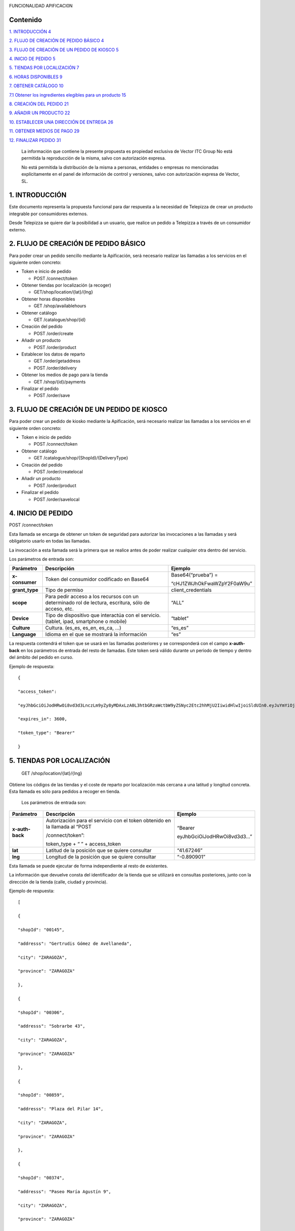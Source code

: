 |image0|

FUNCIONALIDAD APIFICACI0N

Contenido
=========

`1. INTRODUCCIÓN 4 <#introducción>`__

`2. FLUJO DE CREACIÓN DE PEDIDO BÁSICO
4 <#flujo-de-creación-de-pedido-básico>`__

`3. FLUJO DE CREACIÓN DE UN PEDIDO DE KIOSCO
5 <#flujo-de-creación-de-un-pedido-de-kiosco>`__

`4. INICIO DE PEDIDO 5 <#inicio-de-pedido>`__

`5. TIENDAS POR LOCALIZACIÓN 7 <#tiendas-por-localización>`__

`6. HORAS DISPONIBLES 9 <#horas-disponibles>`__

`7. OBTENER CATÁLOGO 10 <#obtener-catálogo>`__

`7.1 Obtener los ingredientes elegibles para un producto
15 <#obtener-los-ingredientes-elegibles-para-un-producto>`__

`8. CREACIÓN DEL PEDIDO 21 <#creación-del-pedido>`__

`9. AÑADIR UN PRODUCTO 22 <#añadir-un-producto>`__

`10. ESTABLECER UNA DIRECCIÓN DE ENTREGA
26 <#establecer-una-dirección-de-entrega>`__

`11. OBTENER MEDIOS DE PAGO 29 <#obtener-medios-de-pago>`__

`12. FINALIZAR PEDIDO 31 <#finalizar-pedido>`__

   La información que contiene la presente propuesta es propiedad
   exclusiva de Vector ITC Group No está permitida la reproducción de la
   misma, salvo con autorización expresa.

   No está permitida la distribución de la misma a personas, entidades o
   empresas no mencionadas explícitamente en el panel de información de
   control y versiones, salvo con autorización expresa de Vector, SL.

1. INTRODUCCIÓN 
================

Este documento representa la propuesta funcional para dar respuesta a la
necesidad de Telepizza de crear un producto integrable por consumidores
externos.

Desde Telepizza se quiere dar la posibilidad a un usuario, que realice
un pedido a Telepizza a través de un consumidor externo.

2. FLUJO DE CREACIÓN DE PEDIDO BÁSICO 
======================================

Para poder crear un pedido sencillo mediante la Apificación, será
necesario realizar las llamadas a los servicios en el siguiente orden
concreto:

-  Token e inicio de pedido

   -  POST /connect/token

-  Obtener tiendas por localización (a recoger)

   -  GET/shop/location/{lat}/{lng}

-  Obtener horas disponibles

   -  GET /shop/availablehours

-  Obtener catálogo

   -  GET /catalogue/shop/{id}

-  Creación del pedido

   -  POST /order/create

-  Añadir un producto

   -  POST /order/product

-  Establecer los datos de reparto

   -  GET /order/getaddress

   -  POST /order/delivery

-  Obtener los medios de pago para la tienda

   -  GET /shop/{id}/payments

-  Finalizar el pedido

   -  POST /order/save

3. FLUJO DE CREACIÓN DE UN PEDIDO DE KIOSCO 
============================================

Para poder crear un pedido de kiosko mediante la Apificación, será
necesario realizar las llamadas a los servicios en el siguiente orden
concreto:

-  Token e inicio de pedido

   -  POST /connect/token

-  Obtener catálogo

   -  GET /catalogue/shop/{ShopId}/{DeliveryType}

-  Creación del pedido

   -  POST /order/createlocal

-  Añadir un producto

   -  POST /order/product

-  Finalizar el pedido

   -  POST /order/savelocal

4. INICIO DE PEDIDO 
====================

POST /connect/token

Esta llamada se encarga de obtener un token de seguridad para autorizar
las invocaciones a las llamadas y será obligatorio usarlo en todas las
llamadas.

La invocación a esta llamada será la primera que se realice antes de
poder realizar cualquier otra dentro del servicio.

Los parámetros de entrada son:

============== ====================================================================================================== =============================
Parámetro         Descripción                                                                                            Ejemplo
============== ====================================================================================================== =============================
**x-consumer**    Token del consumidor codificado en Base64                                                              Base64(“prueba”) =
                                                                                                                     
                                                                                                                         “cHJ1ZWJhOkFwaWZpY2F0aW9u”
**grant_type**    Tipo de permiso                                                                                        client_credentials
**scope**         Para pedir acceso a los recursos con un determinado rol de lectura, escritura, sólo de acceso, etc.    “ALL”
**Device**        Tipo de dispositivo que interactúa con el servicio. (tablet, ipad, smartphone o mobile)                “tablet”
**Culture**       Cultura. (es_es, es_en, es_ca, …)                                                                      “es_es”
**Language**      Idioma en el que se mostrará la información                                                            “es”
============== ====================================================================================================== =============================

La respuesta contendrá el token que se usará en las llamadas posteriores
y se corresponderá con el campo **x-auth-back** en los parámetros de
entrada del resto de llamadas. Este token será válido durante un periodo
de tiempo y dentro del ámbito del pedido en curso.

Ejemplo de respuesta::

   {

   "access_token":

   "eyJhbGciOiJodHRwOi8vd3d3LnczLm9yZy8yMDAxLzA0L3htbGRzaWctbW9yZSNyc2Etc2hhMjU2IiwidHlwIjoiSldUIn0.eyJuYmYiOjE1NTYxMDE0ODQsImV4cCI6MTU1NjEwNTA4NCwiaXNzIjoiaHR0cDovL2FwaS1zZXJ2aWNlcy5kZXYuYXdzLnRlbGVwaXp6YS5jb20iLCJhdWQiOlsiaHR0cDovL2FwaS1zZXJ2aWNlcy5kZXYuYXdzLnRlbGVwaXp6YS5jb20vcmVzb3VyY2VzIiwiQUxMIl0sImNsaWVudF9pZCI6InRweiIsImp0aSI6IjUiLCJzY29wZSI6WyJBTEwiXX0.Q9bsxA6syMb1h3eTzRdoG-kJlnFLP3V3P7o0r5Xlvp3FBQY7mSX832sD-TSW288aTWYERHL50drl-QFD1VNVOFt0NG5drQuNFK4j8hnIUfu8NyMTF6fVPc_voi6SlEpZ5hfwdky1TWBbQYSL0rZgc1-Gz3sDuyU7XPo7x1_ISj8DXikYDSp7v6LcFTNR-Iz8NKCsLMvLjHs8WpkOFgFw9SlFOTYPJC7ns6O03ZZovaG2rEFLGAkZ2FAtEkMpekqiKd9TVCiKODdGFc2YRC9hdjKvb0q2s0Qrd4sYRMp7pJVNw51ZIGR0WQ6Osz92sUo1EG69DyJGBNerUSQuhunJVw",

   "expires_in": 3600,

   "token_type": "Bearer"

   }

5. TIENDAS POR LOCALIZACIÓN 
============================

   GET /shop/location/{lat}/{lng}

Obtiene los códigos de las tiendas y el coste de reparto por
localización más cercana a una latitud y longitud concreta. Esta llamada
es sólo para pedidos a recoger en tienda.

   Los parámetros de entrada son:

================== ============================================================================= ==========================
   Parámetro          Descripción                                                                Ejemplo
================== ============================================================================= ==========================
   **x-auth-back**    Autorización para el servicio con el token obtenido en la llamada al “POST “Bearer
                                                                                                
                      /connect/token”:                                                           eyJhbGciOiJodHRwOi8vd3d3…”
                                                                                                
                      token_type + “ ” + access_token                                           
   **lat**            Latitud de la posición que se quiere consultar                             “41.67246”
   **lng**            Longitud de la posición que se quiere consultar                            “-0.890901”
================== ============================================================================= ==========================

Esta llamada se puede ejecutar de forma independiente al resto de
existentes.

La información que devuelve consta del identificador de la tienda que se
utilizará en consultas posteriores, junto con la dirección de la tienda
(calle, ciudad y provincia).

Ejemplo de respuesta::

   [

   {

   "shopId": "00145",

   "addresss": "Gertrudis Gómez de Avellaneda",

   "city": "ZARAGOZA",

   "province": "ZARAGOZA"

   },

   {

   "shopId": "00306",

   "addresss": "Sobrarbe 43",

   "city": "ZARAGOZA",

   "province": "ZARAGOZA"

   },

   {

   "shopId": "00859",

   "addresss": "Plaza del Pilar 14",

   "city": "ZARAGOZA",

   "province": "ZARAGOZA"

   },

   {

   "shopId": "00374",

   "addresss": "Paseo María Agustín 9",

   "city": "ZARAGOZA",

   "province": "ZARAGOZA"

   },

   {

   "shopId": "00834",

   "addresss": "Avenida de Madrid 198",

   "city": "ZARAGOZA",

   "province": "ZARAGOZA"

   }

   ]

6. HORAS DISPONIBLES 
=====================

   POST /shop/availablehours

En el caso de que se informen los campos de **lat** y **lng**, se
encarga de consultar y devolver las horas disponibles de reparto a
domicilio. Si se informa el campo **shopId**, devolverá las horas en las
que se podrá recoger el pedido en la tienda indicada.

   Los parámetros de entrada son:

=================== ============================================================================= ==========================
   Parámetro           Descripción                                                                Ejemplo
=================== ============================================================================= ==========================
   **x-auth-back**     Autorización para el servicio con el token obtenido en la llamada al “POST “Bearer
                                                                                                 
                       /connect/token”:                                                           eyJhbGciOiJodHRwOi8vd3d3…”
                                                                                                 
                       token_type + “ ” + access_token                                           
   **lat**             Latitud de la posición que se quiere consultar                             “41.67246”
   **lng**             Longitud de la posición que se quiere consultar                            “-0.890901”
   **shopId**          Identificador de la tienda                                                 “00145”
   **deliveryType**    Tipo de reparto                                                            1. – Local
                                                                                                 
                                                                                                  2. – Domicilio
                                                                                                 
                                                                                                  3. – Recoger en Tienda
=================== ============================================================================= ==========================

Esta llamada se puede ejecutar de forma independiente al resto de
existentes.

La respuesta devolverá el listado de horas que la tienda tiene
disponibles para recoger pedidos o para envío a domicilio, junto con el
tiempo de espera entre hora y hora, configurado para la tienda asignada
a esa localización, o para la tienda indicada.

   Ejemplo de respuesta:

   {

   "availableHours": [

   "2019-05-27T19:05:00Z",

   "2019-05-27T19:20:00Z",

   "2019-05-27T19:35:00Z",

   "2019-05-27T19:50:00Z",

   "2019-05-27T20:05:00Z",

   "2019-05-27T20:20:00Z",

   "2019-05-27T20:35:00Z",

   "2019-05-27T20:50:00Z",

   "2019-05-27T21:05:00Z",

   "2019-05-27T21:20:00Z",

   "2019-05-27T21:35:00Z",

   "2019-05-27T21:50:00Z",

   "2019-05-27T22:05:00Z",

   "2019-05-27T22:20:00Z",

   "2019-05-27T22:35:00Z",

   "2019-05-27T22:50:00Z",

   "2019-05-27T23:05:00Z",

   "2019-05-27T23:20:00Z",

   "2019-05-27T23:35:00Z"

   ],

   "waitTime": 0

   }

7. OBTENER CATÁLOGO 
====================

   GET /catalogue/shop/{id}

Esta llamada se encarga de devolver todos los productos disponibles para
una tienda.

   Los parámetros de entrada son:

================== ============================================================================= ==========================
   Parámetro          Descripción                                                                Ejemplo
================== ============================================================================= ==========================
   **x-auth-back**    Autorización para el servicio con el token obtenido en la llamada al “POST “Bearer
                                                                                                
                      /connect/token”: token_type + “ ” + access_token                           eyJhbGciOiJodHRwOi8vd3d3…”
   **Id**             Código identificador de la tienda.                                         “00145”
================== ============================================================================= ==========================

Dentro de la respuesta se encuentra el listado de productos agrupados
por categorías y subcategorías. Y a su vez, dentro de cada producto
podrán haber definidos diferentes tamaños del producto elegibles del
listado, ingredientes por defecto de cada producto (podrán ser añadidos)
y diferentes tamaños de masa también elegibles, entre otros campos.

|image1|

======================== ================================================================================================================================================== ==================================================================================================
\                        **PRODUCTO**                                                                                                                                      
======================== ================================================================================================================================================== ==================================================================================================
   Parámetro                Descripción                                                                                                                                     Ejemplo
   **productId**            Número Identificador del producto                                                                                                               “999990000006710”
   **Name**                 Nombre del producto                                                                                                                             Pizza Barbacoa
   **description**          Descripción del contenido del producto                                                                                                          Masa fresca, bacon, pollo, topping a base de mozzarella, salsa barbacoa y doble de carne de vacuno
   **Image**                Ruta de la imagen asociada al producto                                                                                                          http://triton.tel epizza.es/nvol/es /content/producto s/pbbq_d.png
**portionsAllowed**         Campo que indica si el producto permite división en porciones o mitades.                                                                        “true”
**defaultSizeId**           Número identificador del tamaño por defecto. Este código pertenecerá a uno de los tamaños existentes dentro de listado del campo “sizes[]”      “20” → Mediana
**maxNumIngredients**       Número máximo de ingredientes adicionales que está permitido añadir a este producto                                                             1
**sizes[]**                 Listado de tamaños elegibles del producto. (“Individual”, “Mediana”, “Familiar”, “Strómboli”)                                                  
**defaultIngredients[]**    Listado de ingredientes por defecto que componen el producto. Estos ingredientes podrán ser modificados.                                       
**productBaseSizes[]**      Listado de tipos de bases o formatos de base del producto. En el caso de pizzas, son los tipos de masas que se pueden escoger para el producto.
                                                                                                                                                                           
                            (“Clásica”, “3 Pisos”, “Fina”,                                                                                                                 
                                                                                                                                                                           
                            “Integral” o “QuadRoller”)                                                                                                                     
======================== ================================================================================================================================================== ==================================================================================================

Ejemplo de respuesta::

   {

   "categories": [

   {

   "categoryId": "999990004923100",

   "name": "Pizzas",

   "description": "",

   "subcategories": [

   {

   "subcategoryId": "999990004922538",

   "name": "Las Clásicas",

   "products": [

   {

   "productId": "999990000006710",

   "name": "Pizza Barbacoa",

   "description": "Masa fresca, bacon, pollo, topping a base de
   mozzarella, salsa barbacoa y doble de carne de vacuno.",

   "image":
   "http://triton.telepizza.es/nvol/es/content/productos/pbbq_d.png",

   "portionsAllowed": true,

   "defaultSizeId": "20",

   "maxNumIngredients": 1,

   "sizes": [

   {

   "sizeId": "16",

   "name": "Pequeña",

   "price": 14.95

   },

   {

   "sizeId": "20",

   "name": "Mediana",

   "price": 20.95

   },

   {

   "sizeId": "21",

   "name": "Familiar",

   "price": 27.95

   },

   {

   "sizeId": "36",

   "name": "Strómboli",

   "price": 20.95

   }

   ],

   "defaultIngredients": [

   {

   "ingredientId": "999990005361675",

   "name": "SALSA BARBACOA",

   "image":

   "http://triton.telepizza.es/app/5.0/es/images/ingredients/{density}/sbpr.jpg",

   "quantity": 1,

   "groupId": "1",

   "groupDescription": "Group 1"

   },

   {

   "ingredientId": "999990000005700", "name": "BASE CLÁSICA",

   "image":

   "http://triton.telepizza.es/app/5.0/es/images/ingredients/{density}/base.jpg",

   "quantity": 1,

   "groupId": "2",

   "groupDescription": "Group 2"

   },

   {

   "ingredientId": "999990005369717", "name": "Con Topping",

   "image":

   "http://triton.telepizza.es/app/5.0/es/images/ingredients/{density}/moze.jpg",

   "quantity": 1,

   "groupId": "3",

   "groupDescription": "Group 3"

   },

   {

   "ingredientId": "999990000004466", "name": "Carne de vacuno",

   "image":

   "http://triton.telepizza.es/app/5.0/es/images/ingredients/{density}/ca.jpg",

   "quantity": 1,

   "groupId": "3",

   "groupDescription": "Group 3"

   },

   {

   "ingredientId": "999990005436200", "name": "Bacon",

   "image":

   "http://triton.telepizza.es/app/5.0/es/images/ingredients/{density}/ca.jpg",

   "quantity": 1,

   "groupId": "3",

   "groupDescription": "Group 3"

   },

   {

   "ingredientId": "999990000004543", "name": "Pollo marinado",

   "image":

   "http://triton.telepizza.es/app/5.0/es/images/ingredients/{density}/ca.jpg",

   "quantity": 1,

   "groupId": "3",

   "groupDescription": "Group 3"

   }

   ],

   "productBaseSizes": [

   {

   "productId": "999990000006710",

   "allowedSizes": [

   "36",

   "20"

   ]

   }

   ]

   },

   {

   "productId": "999990000013106",

   "name": "Pizza Carbonara",

   "description": null,

   "image": null,

   "portionsAllowed": false,

   "defaultSizeId": null,

   "maxNumIngredients": 0,

   "sizes": null,

   "defaultIngredients": null,

   "productBaseSizes": null

   }

   ]

   },

   {

   "subcategoryId": "999990004922500",

   "name": "Las Destacadas",

   "products": [

   {

   "productId": "999990000006814",

   "name": "A tu gusto",

   "description": null,

   "image": null,

   "portionsAllowed": false,

   "defaultSizeId": null,

   "maxNumIngredients": 0,

   "sizes": null,

   "defaultIngredients": null,

   "productBaseSizes": null

   },

   {

   "productId": "999990010533500",

   "name": "Telepizza Sweet",

   "description": null,

   "image": null,

   "portionsAllowed": false,

   "defaultSizeId": null,

   "maxNumIngredients": 0,

   "sizes": null,

   "defaultIngredients": null,

   "productBaseSizes": null

   }

   ]

   }

   ]

   },

   {

   "categoryId": "999990004923100",

   "name": "Bebidas",

   "description": "",

   "subcategories": [

   {

   "subcategoryId": "999990004922538",

   "name": "Refrescos 500 ml",

   "products": [

   {

   "productId": "999990001261600",

   "name": "Botella Coca-Cola (500ml)",

   "description": null,

   "image": null,

   "portionsAllowed": false,

   "defaultSizeId": null,

   "maxNumIngredients": 0,

   "sizes": [

   {

   "sizeId": "35",

   "name": "50cl",

   "price": 1.95

   }

   ],

   "defaultIngredients": null,

   "productBaseSizes": null

   }

   ]

   }

   ]

   },

   {

   "categoryId": "999990004923110",

   "name": "Hamburguesas",

   "description": "El bocado perfecto",

   "subcategories": [

   {

   "subcategoryId": "999990004923634",

   "name": "Hamburguesas",

   "products": [

   {

   "productId": "999990006381900",

   "name": "Nueva Top Burguer Vacuno",

   "description": null,

   "image": null,

   "portionsAllowed": false,

   "defaultSizeId": null,

   "maxNumIngredients": 0,

   "sizes": [

   {

   "sizeId": "4883062663",

   "name": "Individual",

   "price": 4.95000029

   }

   ],

   "defaultIngredients": null,

   "productBaseSizes": null

   }

   ]

   }

   ]

   }

   ]

   }

   GET /catalogue/shop/{ShopId}/{DeliveryType}

Esta llamada se encarga de comenzar un pedido de un kiosco, obteniendo
en su respuesta el catalogo correspondiente,

   Los parámetros de entrada son:

=================== ============================================================================= ==========================
   Parámetro           Descripción                                                                Ejemplo
=================== ============================================================================= ==========================
   **x-auth-back**     Autorización para el servicio con el token obtenido en la llamada al “POST “Bearer
                                                                                                 
                       /connect/token”:                                                           eyJhbGciOiJodHRwOi8vd3d3…”
                                                                                                 
                       token_type + “ ” + access_token                                           
   **ShopId**          Código identificador de la tienda.                                         “00145”
   **DeliveryType**    Código de tipo de reparto. Puede ser 1 ó 3. [1 = local, 3 = recoger]       1
=================== ============================================================================= ==========================

La respuesta sigue la misma estructura que el punto anterior.

Además del catálogo para una tienda concreta, existen varias llamadas
que se engloban dentro del servicio del catálogo que se encargan de
obtener un producto con todos sus ingredientes a partir de su código, o
también se pueden obtener los ingredientes completos existentes en una
tienda.

-  Obtiene todos los ingredientes elegibles para una tienda GET
   /catalogue/choices/shop/{id}

-  Obtiene los ingredientes elegibles para un producto en una tienda

GET /catalogue/shop/{shopId}/product/{productId}/choices

7.1 Obtener los ingredientes elegibles para un producto 
--------------------------------------------------------

GET /catalogue/shop/{shopId}/product/{productId}/choices

Permite obtener todos los ingredientes que se pueden añadir o elegir
para componer un producto compuesto a partir del identificador del
producto.

   Los parámetros de entrada son:

================== ============================================================================= ==========================
   Parámetro          Descripción                                                                Ejemplo
================== ============================================================================= ==========================
   **x-auth-back**    Autorización para el servicio con el token obtenido en la llamada al “POST “Bearer
                                                                                                
                      /connect/token”:                                                           eyJhbGciOiJodHRwOi8vd3d3…”
                                                                                                
                      token_type + “ ” + access_token                                           
   **shopId**         Identificador de la tienda                                                 “00145”
   **productId**      Identificador del producto                                                 “999990000006710”
================== ============================================================================= ==========================

El listado devolverá tantas repeticiones del mismo código de producto
como agrupaciones de ingredientes en las que esté incluido el producto
seleccionado. Dentro de cada agrupación estarán incluidos el listado de
ingredientes seleccionables. Estas agrupaciones son una clasificación
por tipo de ingrediente que permite saber la cantidad mínima y máxima de
ingredientes que pueden ser añadidos o no, al producto.

|image2|

|image3|

Esta agrupación se podrá utilizar para mostrar en pantalla la
información de estos ingredientes en listados seleccionables u otros
contenedores:

Por ejemplo, si el campo mínimo de ingredientes viene informado con un 0
y el de máximo de ingredientes con valor 1, se correspondería con un
ingrediente opcional que puede o no ir incluido. En la imagen anterior
el ejemplo se corresponde con el de: “¿La quieres gratinar?”.

Sin embargo, si el campo de mínimo viene con valor 1 y el de máximo
viene con valor 1, quiere decir que será un elemento obligatorio y a su
vez, llevará un listado de ingredientes para poder elegir uno. En la
imagen anterior, se correspondería con el campo de: “Topping a base de
Mozzarella”.

Otro caso diferente, sería si el campo mínimo viniese con valor 0 y el
máximo con valor 8, implica que son ingredientes opcionales, y como
máximo se podrán añadir 8 ingredientes en total, 8 del mismo tipo u 8 en
total de todos ellos. Por ejemplo, el listado de ingredientes siguiente:

|image4|

   Ejemplo de respuesta:

   [

   {

   "productId": "999990000006710",

   "groupId": "5147621549",

   "sizeId": "16",

   "name": "SALSAS",

   "description": "SALSAS",

   "groupMinQuantity": 1,

   "groupMaxQuantity": 1,

   "minPerIngredient": 1,

   "maxPerIngredient": 1,

   "ingredients": [

   {

   "ingredientId": "999990005362717",

   "description": "SALSA BBQ CREME DOBLE",

   "image":
   "http://triton.telepizza.es/app/5.0/es/images/ingredients/{density}/2sbc.jpg"
   },

   {

   "ingredientId": "999990005363000",

   "description": "SALSA BARBACOA CRÉME",

   "image":
   "http://triton.telepizza.es/app/5.0/es/images/ingredients/{density}/sbcr.jpg"
   },

   {

   "ingredientId": "999990005361909",

   "description": "SALSA BARBACOA DOBLE",

   "image":
   "http://triton.telepizza.es/app/5.0/es/images/ingredients/{density}/2sba.jpg"
   },

   {

   "ingredientId": "999990005361675",

   "description": "SALSA BARBACOA",

   "image":
   "http://triton.telepizza.es/app/5.0/es/images/ingredients/{density}/sbpr.jpg"
   },

   {

   "ingredientId": "999990005362799",

   "description": "SALSA BURGER DOBLE",

   "image":
   "http://triton.telepizza.es/app/5.0/es/images/ingredients/{density}/2sbg.jpg"

   },

   {

   "ingredientId": "999990005363136",

   "description": "SALSA BURGER",

   "image":
   "http://triton.telepizza.es/app/5.0/es/images/ingredients/{density}/sbrg.jpg"
   },

   {

   "ingredientId": "999990005363775",

   "description": "SALSA CARBONARA DOBLE",

   "image":
   "http://triton.telepizza.es/app/5.0/es/images/ingredients/{density}/2sca.jpg"
   },

   {

   "ingredientId": "999990005363361",

   "description": "SALSA CARBONARA",

   "image":
   "http://triton.telepizza.es/app/5.0/es/images/ingredients/{density}/scae.jpg"
   },

   {

   "ingredientId": "999990005363943",

   "description": "SALSA JALISCO DOBLE",

   "image":
   "http://triton.telepizza.es/app/5.0/es/images/ingredients/{density}/2sja.jpg"
   },

   {

   "ingredientId": "999990005364413",

   "description": "SALSA JALISCO",

   "image":
   "http://triton.telepizza.es/app/5.0/es/images/ingredients/{density}/saje.jpg"
   },

   {

   "ingredientId": "999990005367124",

   "description": "SALSA TOMATE Y ORÉGANO DOBLE",

   "image":
   "http://triton.telepizza.es/app/5.0/es/images/ingredients/{density}/2sto.jpg"
   },

   {

   "ingredientId": "999990005365052",

   "description": "SALSA TOMATE Y ORÉGANO",

   "image":
   "http://triton.telepizza.es/app/5.0/es/images/ingredients/{density}/tome.jpg"
   },

   {

   "ingredientId": "999990002148797",

   "description": "SIN SALSA",

   "image":
   "http://triton.telepizza.es/app/5.0/es/images/ingredients/{density}/0sal.jpg"
   }

   ]

   },

   {

   "productId": "999990000006710",

   "groupId": "4940394233", "sizeId": "16",

   "name": "¿ALGÚN EXTRA?",

   "description": "¿ALGÚN EXTRA?",

   "groupMinQuantity": 1,

   "groupMaxQuantity": 1,

   "minPerIngredient": 1,

   "maxPerIngredient": 1,

   "ingredients": [

   {

   "ingredientId": "999990005630501",

   "description": "--",

   "image":
   "http://triton.telepizza.es/app/5.0/es/images/ingredients/{density}/0is.jpg"
   },

   {

   "ingredientId": "999990005360500",

   "description": "EXTRA BARBACOA",

   "image":
   "http://triton.telepizza.es/app/5.0/es/images/ingredients/{density}/exso.jpg"
   },

   {

   "ingredientId": "999990005363540",

   "description": "SALSA CÉSAR (Después de Horno)",

   "image":
   "http://triton.telepizza.es/app/5.0/es/images/ingredients/{density}/scep.jpg"
   },

   {

   "ingredientId": "999990005364597",

   "description": "SALSA STEAK & GRILL",

   "image":
   "http://triton.telepizza.es/app/5.0/es/images/ingredients/{density}/stg.jpg"
   },

   {

   "ingredientId": "999990005360849",

   "description": "EXTRA TOMATE CONFITADO",

   "image":
   "http://triton.telepizza.es/app/5.0/es/images/ingredients/{density}/extc.jpg"
   }

   ]

   },

   {

   "productId": "999990000006710",

   "groupId": "5228699519",

   "sizeId": "16",

   "name": "¿LA QUIERES GRATINAR?",

   "description": "¿LA QUIERES GRATINAR?",

   "groupMinQuantity": 0,

   "groupMaxQuantity": 1,

   "minPerIngredient": 1,

   "maxPerIngredient": 1,

   "ingredients": [

   {

   "ingredientId": "999990002554800",

   "description": "Gratinado (PVP 2 ingr.)",

   "image":
   "http://triton.telepizza.es/app/5.0/es/images/ingredients/{density}/grat.jpg"
   }

   ]

   }

]

8. CREACIÓN DEL PEDIDO 
=======================

   POST /order/create

Esta llamada realiza crea o inicializa el pedido vacío. Este paso es
previo para poder añadir productos, promociones y añadir un medio de
pago, y por lo tanto necesario para poder realizar cualquier pedido. Si
ya había añadidos productos, se inicializa el pedido sin productos ni
promociones.

   El parámetro de entrada es:

================== ============================================================================= ==========================
   Parámetro          Descripción                                                                Ejemplo
================== ============================================================================= ==========================
   **x-auth-back**    Autorización para el servicio con el token obtenido en la llamada al “POST “Bearer
                                                                                                
                      /connect/token”:                                                           eyJhbGciOiJodHRwOi8vd3d3…”
                                                                                                
                      token_type + “ ” + access_token                                           
   **shopId**         Identificador de la tienda                                                 “00145”
   **dateTime**       Fecha seleccionada para recogida o entrega del pedido.                     “2019-05-24T12:09:00.094Z”
================== ============================================================================= ==========================

La respuesta vendrá vacía si ha ido todo bien (con un código de
respuesta “204 – NoContent”).

   POST /order/createlocal

Esta llamada realiza crea o inicializa el pedido vacío. Este paso es
previo para poder añadir productos, promociones y añadir un medio de
pago, y por lo tanto necesario para poder realizar cualquier pedido. Si
ya había añadidos productos, se inicializa el pedido sin productos ni
promociones.

   El parámetro de entrada es:

================== ============================================================================= ==========================
   Parámetro          Descripción                                                                Ejemplo
================== ============================================================================= ==========================
   **x-auth-back**    Autorización para el servicio con el token obtenido en la llamada al “POST “Bearer
                                                                                                
                      /connect/token”:                                                           eyJhbGciOiJodHRwOi8vd3d3…”
                                                                                                
                      token_type + “ ” + access_token                                           
================== ============================================================================= ==========================

La respuesta vendrá vacía si ha ido todo bien (con un código de
respuesta “204 – NoContent”).

9. AÑADIR UN PRODUCTO 
======================

   POST /order/product

Esta llamada permite agregar un producto a un pedido ya existente, que
este pedido esté vacío o que contenga otros productos incluidos en él.

El producto de entrada puede ser un producto simple como una bebida que
no contiene ingredientes elegibles o seleccionables o un producto
compuesto (ejemplo: pizza) que contiene ingredientes por defecto y
también otros ingredientes que se pueden ir agregando según una lista.

   Los parámetros de entrada son:

================== ==================================================================== =============================
   Parámetro       Descripción                                                             Ejemplo
================== ==================================================================== =============================
   **x-auth-back** Autorización para el servicio con el token obtenido en la llamada al    “Bearer
                                                                                       
                   “POST /connect/token”:                                                  eyJhbGciOiJodHRwOi8vd3d3…”
                                                                                       
                   token_type + “ ” + access_token                                     
   **product[]**   Información del producto que se desea añadir al pedido.             
   **size**        Código identificador del tamaño                                         Mediana → “20”
   **units**       Cantidad de unidades del mismo producto                                 1
================== ==================================================================== =============================

================= =================================================================================
\                    **producto[]**                                                                
================= =================================================================================
   **products[]** Listado de productos con sus ingredientes y elecciones que se añadirán al pedido.
================= =================================================================================

======================= ================================================== ========================================================================================================
**products[]**                                                            
======================= ================================================== ========================================================================================================
   **partialProductId** Código identificador del producto                     “999990000006710”
   **name**             Nombre del producto                                   “Pizza Barbacoa”
   **description**      Descripción breve del producto                        “Masa fresca, bacon, pollo, topping a base de mozzarella, salsa barbacoa y doble de carne de vacuno.”
   **choices[]**        Listado de ingredientes elegibles para el producto
======================= ================================================== ========================================================================================================

=============== ================================================================= ===========================
\                  **choices[]**                                                 
=============== ================================================================= ===========================
   **choiceId** Identificador del ingrediente que se incluirá dentro del producto    “999990005365052”
   **name**     Nombre del ingrediente                                               “SALSA TOMATE Y ORÉGANO”
=============== ================================================================= ===========================

..

   Ejemplo de parámetros de entrada:

   {

   "products": [

   {

   "name": "Bacon Crispy Gourmet",

   "description": "",

   "partialproductid": "999990010908732",

   "choices": [

   {

   "choiceid": "999990005263746",

   "name": "BASE FINA"

   },

   {

   "choiceid": "999990010517817",

   "name": "5 Quesos Gourmet"

   },

   {

   "choiceid": "999990006472065",

   "name": "Fina masa"

   },

   {

   "choiceid": "999990010429777",

   "name": "Salsa Barbacoa"

   },

   {

   "choiceid": "999990010902209",

   "name": "Topping a Base de Mozzarella"

   },

   {

   "choiceid": "999990010905260",

   "name": "Bacon"

   },

   {

   "choiceid": "999990010902269",

   "name": "Bacon Crispy"

   }

   ]

   }

   ],

   "size": 20,

   "units": 2

   }

La respuesta de esta llamada devolverá el pedido actual completo con
todos los productos que se han añadido hasta el momento.

   Ejemplo de respuesta:

   {

   "customerEmail": null,

   "deliveryOrder": null,

   "cartDto": {

   "products": [

   {

   "products": [

   {

   "name": "Bacon Crispy Gourmet",

   "description": "Si eres fan del bacon, aquí tienes ración doble:
   ahumado y crispy.

   Una sabrosa mezcla acompañada por nuestra tradicional salsa barbacoa
   y la doble masa rellena de 5 quesos.",

   "partialProductId": "999990010908732",

   "choices": [

   {

   "choiceId": "999990005263746",

   "name": "BASE FINA BFP"

   },

   {

   "choiceId": "999990010517817",

   "name": "5 Quesos Gourmet"

   },

   {

   "choiceId": "999990006472065",

   "name": "Fina masa"

   },

   {

   "choiceId": "999990010429777",

   "name": "Salsa Barbacoa"

   },

   {

   "choiceId": "999990010902209",

   "name": "Topping a Base de Mozzarella"

   },

   {

   "choiceId": "999990010905260",

   "name": "Bacon"

   },

   {

   "choiceId": "999990010902269",

   "name": "Bacon Crispy"

   }

   ]

   }

   ],

   "size": 0,

   "units": 1,

   "price": 23,

   "productLineId": 1

   },

   {

   "products": [

   {

   "name": "Bacon Crispy Gourmet",

   "description": "Si eres fan del bacon, aquí tienes ración doble:
   ahumado y crispy.

   Una sabrosa mezcla acompañada por nuestra tradicional salsa barbacoa
   y la doble masa rellena de 5 quesos.",

   "partialProductId": "999990010908732",

   "choices": [

   {

   "choiceId": "999990005263746",

   "name": "BASE FINA BFP"

   },

   {

   "choiceId": "999990010517817",

   "name": "5 Quesos Gourmet"

   },

   {

   "choiceId": "999990006472065",

   "name": "Fina masa"

   },

   {

   "choiceId": "999990010429777",

   "name": "Salsa Barbacoa"

   },

   {

   "choiceId": "999990010902209",

   "name": "Topping a Base de Mozzarella"

   },

   {

   "choiceId": "999990010905260",

   "name": "Bacon"

   },

   {

   "choiceId": "999990010902269",

   "name": "Bacon Crispy"

   }

   ]

   }

   ],

   "size": 0,

   "units": 1,

   "price": 23,

   "productLineId": 2

   }

   ],

   "originalPrice": 45.9,

   "totalPrice": 45.9,

   "promotions": []

   },

   "creationDate": "0001-01-01T00:00:00"

}

10. ESTABLECER UNA DIRECCIÓN DE ENTREGA 
========================================

Para establecer una dirección de entrega, es necesario hacer dos
llamadas a los siguientes endpoints:

   GET /order/getaddress

Esta llamada se encarga de obtener la información necesaria para
establecer la dirección de entrega.

   Los parámetros de entrada son:

================== ==================================================================== =============================
   Parámetro       Descripción                                                             Ejemplo
================== ==================================================================== =============================
   **x-auth-back** Autorización para el servicio con el token obtenido en la llamada al    “Bearer
                                                                                       
                   “POST /connect/token”: token_type + “ ” + access_token                  eyJhbGciOiJodHRwOi8vd3d3…”
================== ==================================================================== =============================

..

   Los parámetros de salida son:

======================= =========================================================================================== =======
   Parámetro               Descripción                                                                              Ejemplo
======================= =========================================================================================== =======
   **primaryField[]**      Campos adicionales para identificar el domicilio del cliente (Portal, Piso, Letra, etc.)
   **secondaryField[]**    Campos adicionales para identificar el domicilio del cliente (Portal, Piso, Letra, etc.)
======================= =========================================================================================== =======

============= ==================================================================== ==========
\                **primaryField[], secondaryField[]**                             
============= ==================================================================== ==========
**key**          Identificador del campo                                              1
**label**        Nombre que identifica el campo que se va a informar en el “value”    “Letra”
**value**        Valor asociado al campo “label”                                      “A”
**maxLenght**    Longitud máxima de caracteres que tendrá el campo “value”.           3
**editable**     Si el campo value se puede editar o no (True o False)                True
============= ==================================================================== ==========

..

   Ejemplo de respuesta:

   {

   "primaryField": [

   {

   "key": "county",

   "label": "Provincia",

   "value": "ZARAGOZA",

   "editable": false,

   "maxLength": -1

   },

   {

   "key": "city",

   "label": "Localidad",

   "value": "ZARAGOZA",

   "editable": false,

   "maxLength": -1

   },

   {

   "key": "street",

   "label": "Nombre de vía",

   "value": "CALLE JULIO CORTAZAR",

   "editable": true,

   "maxLength": -1

   },

   {

   "key": "house_number",

   "label": "Número",

   "value": "19",

   "editable": true,

   "maxLength": -1

   }

   ],

   "secondaryField": [

   {

   "key": null,

   "label": "Bloque",

   "value": null,

   "editable": true,

   "maxLength": 5

   },

   {

   "key": null,

   "label": "Escalera",

   "value": null,

   "editable": true,

   "maxLength": 3

   },

   {

   "key": null,

   "label": "Piso",

   "value": null,

   "editable": true,

   "maxLength": 3

   },

   {

   "key": null,

   "label": "Puerta",

   "value": null,

   "editable": true,

   "maxLength": 3

   }

   ] }

   POST /order/delivery

Esta llamada se encarga de establecer una dirección de entrega al pedido
en curso.

   Los parámetros de entrada son:

=================== ============================================================================================================================== ==========================
   Parámetro           Descripción                                                                                                                 Ejemplo
=================== ============================================================================================================================== ==========================
   **x-auth-back**     Autorización para el servicio con el token obtenido en la llamada al “POST /connect/token”: token_type + “ ” + access_token “Bearer
                                                                                                                                                  
                                                                                                                                                   eyJhbGciOiJodHRwOi8vd3d3…”
**deliveryOrder[]**    Información asociada al reparto del pedido                                                                                 
=================== ============================================================================================================================== ==========================

======================== ===================================================================
**deliveryInputOrder[]**                                                                    
======================== ===================================================================
**phone**                   Teléfono del cliente                                            
**deliveryObservations**    Notas que se tendrán en cuenta a la hora de realizar el reparto.
**address[]**               Dirección del cliente donde se repartirá el pedido              
======================== ===================================================================

==================== ===========================================================================================
\                       **address[]**                                                                           
==================== ===========================================================================================
**primaryField[]**      Campos adicionales para identificar el domicilio del cliente (Portal, Piso, Letra, etc.)
**secondaryField[]**    Campos adicionales para identificar el domicilio del cliente (Portal, Piso, Letra, etc.)
==================== ===========================================================================================

============= ==================================================================== ==========
\                **primaryField[], secondaryField[]**                             
============= ==================================================================== ==========
**key**          Identificador del campo                                              1
**label**        Nombre que identifica el campo que se va a informar en el “value”    “Letra”
**value**        Valor asociado al campo “label”                                      “A”
**maxLenght**    Longitud máxima de caracteres que tendrá el campo “value”.           3
**editable**     Si el campo value se puede editar o no (True o False)                True
============= ==================================================================== ==========

Ejemplo de parámetros de entrada:

{

"Phone": "943546576",

"deliveryObservations": "Sin observaciones",

"address": {

"primaryfield": [

{

"key": "county",

"label": "Provincia",

"value": "ZARAGOZA",

"editable": false,

"max_length": -1

},

{

"key": "city",

"label": "Localidad",

"value": "ZARAGOZA",

"editable": false,

"max_length": -1

},

{

"key": "street",

"label": "Nombre de vía",

"value": "CALLE EMILIA PARDO BAZAN", "editable": true,

"max_length": -1

},

{

"key": "house_number",

"label": "Número",

"value": "22",

"editable": true,

"max_length": -1

}

],

"secondaryfield": [

{

"key": null,

"label": "Bloque",

"value": "1",

"editable": true,

"max_length": 5

},

{

"key": null,

"label": "Escalera",

"value": "3",

"editable": true,

"max_length": 3

},

{

"key": null,

"label": "Piso",

"value": "5",

"editable": true,

"max_length": 3

},

{

"key": null,

"label": "Puerta",

"value": "D",

"editable": true,

"max_length": 3

}

]

}

}

11. OBTENER MEDIOS DE PAGO 
===========================

   GET /shop/{id}/payments

Esta llamada permite obtener un listado de los diferentes medios de pago
que permite una tienda en concreto por medio del identificador de la
tienda.

Los parámetros de entrada son:

================== ============================================================================= ==========================
   Parámetro          Descripción                                                                Ejemplo
================== ============================================================================= ==========================
   **x-auth-back**    Autorización para el servicio con el token obtenido en la llamada al “POST “Bearer
                                                                                                
                      /connect/token”:                                                           eyJhbGciOiJodHRwOi8vd3d3…”
                                                                                                
                      token_type + “ ” + access_token                                           
   **id**             Número que identifica la tienda en nuestro sistema.                        “00145”
================== ============================================================================= ==========================

Como resultado se obtendrá un listado con los medios de pago disponibles
para la tienda que se desea consultar.

   Los parámetros de salida son:

========================== ========================================================================================================================================================================================== ======================================================
   Parámetro                  Descripción                                                                                                                                                                             Ejemplo
========================== ========================================================================================================================================================================================== ======================================================
   **electronicPaymentId**    Identificador del medio de pago                                                                                                                                                         “1”
   **paymentTypeName**        Nombre del medio de pago elegido                                                                                                                                                        “Efectivo Euros”
   **changeEfective[]**       En caso de seleccionar el tipo de pago del pedido en Efectivo, devuelve un listado con el cambio, en monedas o billetes, que dispondrá el repartidor como máximo para afrontar el pago. “10”
                                                                                                                                                                                                                     
                                                                                                                                                                                                                      (El repartidor sólo llevará 10€ de cambio como máximo)
   **isExternalPayment**      Indica si el un medio de pago externo o medio de pago electrónico. (True o False)                                                                                                       false
   **tokenType**              0 -> Medio de pago no Tokenizable. 1 -> Tokenizable con restricciones por usuario.                                                                                                      0
                                                                                                                                                                                                                     
                              2 -> Tokenizable                                                                                                                                                                       
========================== ========================================================================================================================================================================================== ======================================================

**El campo tokenType**: este campo es relativo a la propiedad de
“billing_agreement” de la pasarela de pagos y vendrá definida por un
checkbox que el usuario pueda marcar cuando vaya a pagar, en la pantalla
de selección de medio de pago. Es importante definir los casos en los
que dicho checkbox estará disponible o no para ser marcado por el
usuario. Por esta razón se dispondrá de una propiedad numérica
denominada “\ **tokenType**\ ” al momento de pedir la información de los
medios de pago de la tienda.

Los posibles valores que puede tomar este campo, y lo que representa
cada uno, son:

-  **Valor numérico 0**: El medio de pago **NO es tokenizable**, por lo
   tanto el checkbox no debería poder usarse. Esto implica que al llamar
   a la pasarela el campo “billing_agreement” debería ser False.

-  **Valor numérico 1**: El medio de pago **SÍ es tokenizable PERO con
   una restricción**. Esta restricción consiste en que solamente se
   puede guardar un único token para este medio de pago por usuario.

..

   Esto significa que para saber si el checkbox debe estar disponible
   para el usuario hay que, primero, revisar si dicho usuario tiene
   tokens asociados a ese medio de pago (lo cual se conoce a través de
   la llamada a “\ *GET /customer/{id}/allpayments*\ ”) y, si no tiene
   ninguno, tendrá el checkbox disponible. Mientras que si tiene algún
   token asociado a dicho medio de pago el checkbox no estará disponible
   para el usuario. El campo “billing_agreement” que se utiliza al
   llamar a la pasarela deberá ser False para este segundo caso;
   mientras que, por otro lado, será dependiente de que el checkbox esté
   marcado o desmarcado para pasar un True o False en el primer caso.

-  **Valor numérico 2**: El medio de pago **SÍ es tokenizable** y sin
   restricciones, por lo tanto, el checkbox debería estar activo siempre
   que se selecciona un medio de pago con este tipo de token. El campo
   “billing_agreement” que se utiliza al llamar a la pasarela es
   entonces dependiente de que el checkbox esté marcado o desmarcado
   para pasar un True o False respectivamente.

..

   Ejemplo de respuesta:

   [

   {

   "electronicPaymentId": "1",

   "paymentTypeName": "Efectivo Euros",

   "changeEfective": [

   10,

   20,

   30,

   40

   ],

   "isExternalPayment": false,

   "tokenType": 0

   },

   {

   "electronicPaymentId": "2",

   "paymentTypeName": "Tarjeta",

   "changeEfective": null,

   "isExternalPayment": false,

   "tokenType": 0

   } ]

12. FINALIZAR PEDIDO 
=====================

   POST /order/save

   POST /order/savelocal

Por medio de esta llamada se permite finalizar el pedido (básico o de
kiosco) realizando el pago mediante el medio de pago en concreto.

   Los parámetros de entrada son:

======================== ================================================================================================================================ ==========================
   Parámetro                Descripción                                                                                                                   Ejemplo
======================== ================================================================================================================================ ==========================
   **x-auth-back**          Autorización para el servicio con el token obtenido en la llamada al “POST /connect/token”: token_type + “ ” + access_token   “Bearer
                                                                                                                                                         
                                                                                                                                                          eyJhbGciOiJodHRwOi8vd3d3…”
   **paymentType**          Tipo de medio de pago con el que se va a realizar el pago del pedido.                                                            “1”
                                                                                                                                                         
                            Cash = 1,                                                                                                                    
                                                                                                                                                         
                            TicketRestaurant = 4,                                                                                                        
                                                                                                                                                         
                            Dataphone = 16, PayPal = 20,                                                                                                 
                                                                                                                                                         
                            ConexFlow = 21,                                                                                                              
                                                                                                                                                         
                            Kuapay = 25,                                                                                                                 
                                                                                                                                                         
                            WebPay = 26,                                                                                                                 
                                                                                                                                                         
                            Iuapay = 27, PayU = 28,                                                                                                      
                                                                                                                                                         
                            RedSys = 32,                                                                                                                 
                                                                                                                                                         
                            PayMe = 33,                                                                                                                  
                                                                                                                                                         
                            PayTPV = 43                                                                                                                  
   **digitCard**            Número de tarjeta de crédido, solo sí se selecciona el medio de pago Tarjeta de Crédito en el campo “paymentType”             vacío
   **Token**                Cadena identificativa del pago electrónico                                                                                    vacío
   **clientCash**           Cambio de dinero en efectivo que tendrá que disponer el repartidor para el pago del pedido en efectivo y entrega a domicilio. “50”
   **OrderObservations**    Notas de elaboración del pedido                                                                                              
======================== ================================================================================================================================ ==========================

..

   Ejemplo de parámetros de entrada:

   {

   "paymentType": 1,

   "digitCard": null,

   "token": null,

   "clientcash": 50,

   "OrderObservations": "Sin observaciones"

   }

La respuesta al grabar el pedido contendrá la información de la tienda
que suministra los productos, los datos relevantes de la dirección de
entrega junto con el precio del pedido, el coste de reparto y la hora de
reparto.

   Ejemplo de respuesta:

   {

   "orderId": "12",

   "deliveryNoteId": "501",

   "address": "",

   "shopAddress": "Virgen de Aranzazu 33",

   "orderObservations": "Sin observaciones",

   "totalPrice": 20.95,

   "deliveryCost": 12.3,

   "email": "marcelino@pan.vino",

   "deliveryTime": "2019-04-25T16:45:34.6696507+00:00",

   "shopPhone": "914544567"

   }

.. |image0| image:: media/image1.png
   :width: 3.07874in
   :height: 0.81102in
.. |image1| image:: media/image2.emf
   :width: 5.90903in
   :height: 2.35625in
.. |image2| image:: media/image3.jpg
   :width: 5.06982in
   :height: 1.59083in
.. |image3| image:: media/image4.jpg
   :width: 5.04761in
   :height: 2.44054in
.. |image4| image:: media/image5.png
   :width: 6.93799in
   :height: 4.81285in
